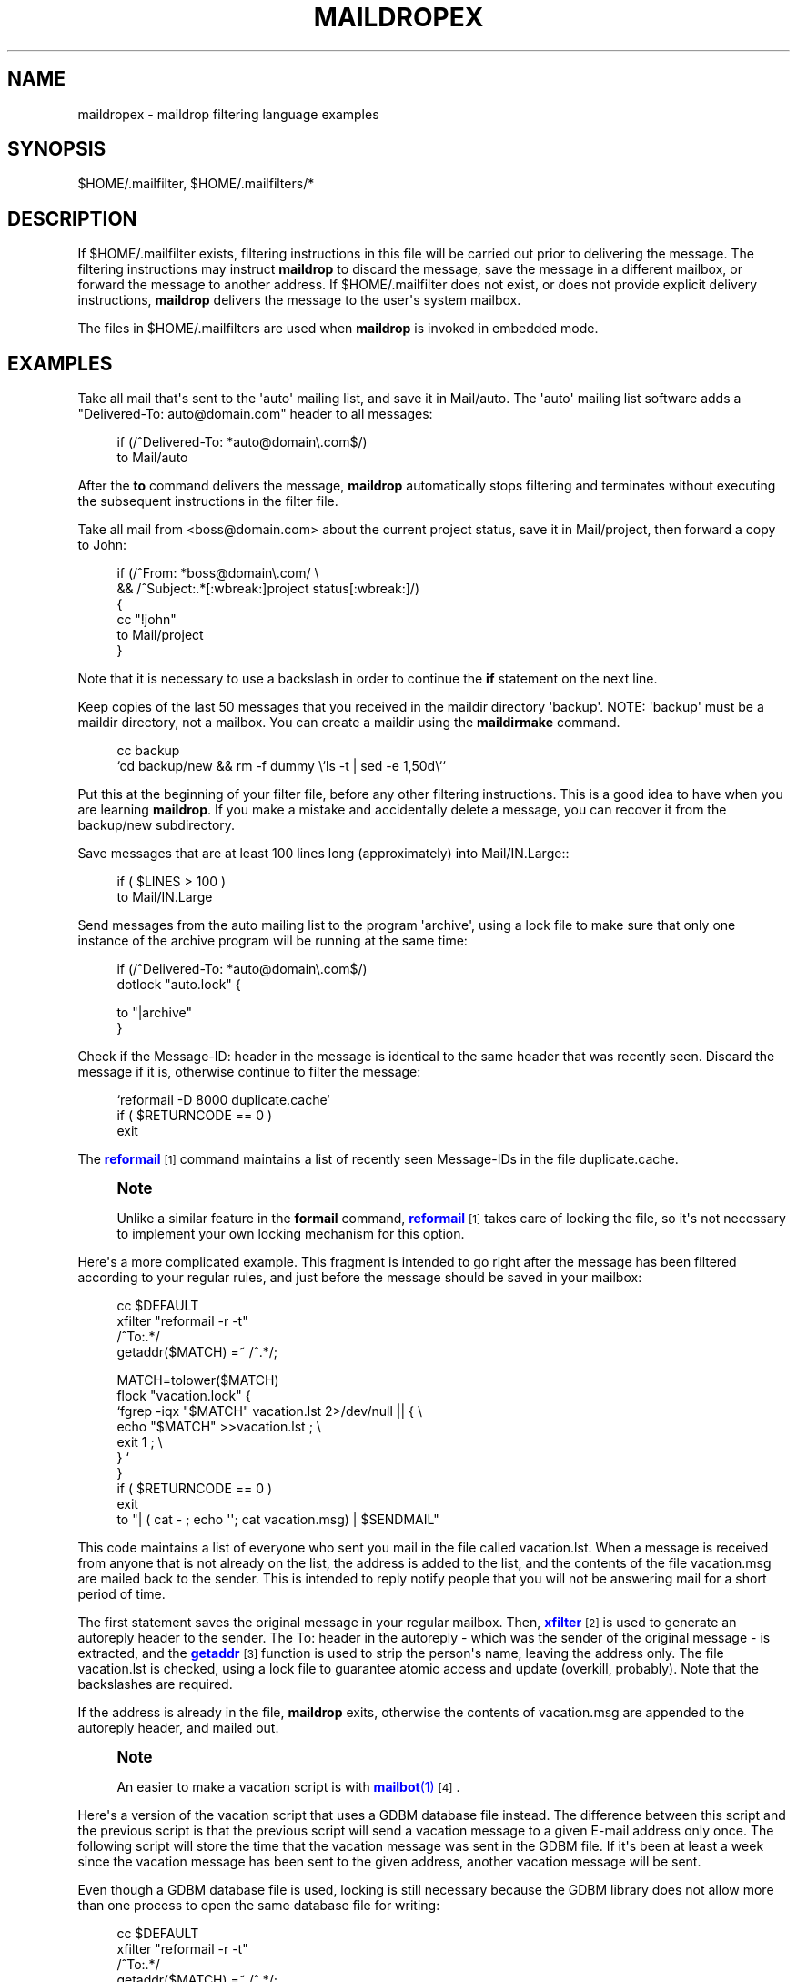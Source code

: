 '\" t
.\"<!-- Copyright 1998 - 2010 Double Precision, Inc.  See COPYING for -->
.\"<!-- distribution information. -->
.\"     Title: maildropex
.\"    Author: Sam Varshavchik
.\" Generator: DocBook XSL Stylesheets vsnapshot <http://docbook.sf.net/>
.\"      Date: 11/04/2020
.\"    Manual: Double Precision, Inc.
.\"    Source: Courier Mail Server
.\"  Language: English
.\"
.TH "MAILDROPEX" "7" "11/04/2020" "Courier Mail Server" "Double Precision, Inc\&."
.\" -----------------------------------------------------------------
.\" * Define some portability stuff
.\" -----------------------------------------------------------------
.\" ~~~~~~~~~~~~~~~~~~~~~~~~~~~~~~~~~~~~~~~~~~~~~~~~~~~~~~~~~~~~~~~~~
.\" http://bugs.debian.org/507673
.\" http://lists.gnu.org/archive/html/groff/2009-02/msg00013.html
.\" ~~~~~~~~~~~~~~~~~~~~~~~~~~~~~~~~~~~~~~~~~~~~~~~~~~~~~~~~~~~~~~~~~
.ie \n(.g .ds Aq \(aq
.el       .ds Aq '
.\" -----------------------------------------------------------------
.\" * set default formatting
.\" -----------------------------------------------------------------
.\" disable hyphenation
.nh
.\" disable justification (adjust text to left margin only)
.ad l
.\" -----------------------------------------------------------------
.\" * MAIN CONTENT STARTS HERE *
.\" -----------------------------------------------------------------
.SH "NAME"
maildropex \- maildrop filtering language examples
.SH "SYNOPSIS"
.sp
$HOME/\&.mailfilter, $HOME/\&.mailfilters/*
.SH "DESCRIPTION"
.PP
If
$HOME/\&.mailfilter
exists, filtering instructions in this file will be carried out prior to delivering the message\&. The filtering instructions may instruct
\fBmaildrop\fR
to discard the message, save the message in a different mailbox, or forward the message to another address\&. If
$HOME/\&.mailfilter
does not exist, or does not provide explicit delivery instructions,
\fBmaildrop\fR
delivers the message to the user\*(Aqs system mailbox\&.
.PP
The files in
$HOME/\&.mailfilters
are used when
\fBmaildrop\fR
is invoked in embedded mode\&.
.SH "EXAMPLES"
.PP
Take all mail that\*(Aqs sent to the \*(Aqauto\*(Aq mailing list, and save it in
Mail/auto\&. The \*(Aqauto\*(Aq mailing list software adds a "Delivered\-To: auto@domain\&.com" header to all messages:
.sp
.if n \{\
.RS 4
.\}
.nf
if (/^Delivered\-To: *auto@domain\e\&.com$/)
    to Mail/auto
.fi
.if n \{\
.RE
.\}
.PP
After the
\fBto\fR
command delivers the message,
\fBmaildrop\fR
automatically stops filtering and terminates without executing the subsequent instructions in the
filter file\&.
.PP
Take all mail from
<boss@domain\&.com>
about the current project status, save it in
Mail/project, then forward a copy to John:
.sp
.if n \{\
.RS 4
.\}
.nf
if (/^From: *boss@domain\e\&.com/ \e 
    && /^Subject:\&.*[:wbreak:]project status[:wbreak:]/)
{
    cc "!john"
    to Mail/project
}
.fi
.if n \{\
.RE
.\}
.PP
Note that it is necessary to use a backslash in order to continue the
\fBif\fR
statement on the next line\&.
.PP
Keep copies of the last 50 messages that you received in the
maildir
directory \*(Aqbackup\*(Aq\&. NOTE: \*(Aqbackup\*(Aq must be a
maildir
directory, not a mailbox\&. You can create a
maildir
using the
\fBmaildirmake\fR
command\&.
.sp
.if n \{\
.RS 4
.\}
.nf
cc backup
`cd backup/new && rm \-f dummy \e`ls \-t | sed \-e 1,50d\e``
.fi
.if n \{\
.RE
.\}
.PP
Put this at the beginning of your filter file, before any other filtering instructions\&. This is a good idea to have when you are learning
\fBmaildrop\fR\&. If you make a mistake and accidentally delete a message, you can recover it from the backup/new subdirectory\&.
.PP
Save messages that are at least 100 lines long (approximately) into
Mail/IN\&.Large::
.sp
.if n \{\
.RS 4
.\}
.nf
     if ( $LINES > 100 )
        to Mail/IN\&.Large
.fi
.if n \{\
.RE
.\}
.PP
Send messages from the auto mailing list to the program \*(Aqarchive\*(Aq, using a lock file to make sure that only one instance of the archive program will be running at the same time:
.sp
.if n \{\
.RS 4
.\}
.nf
     if (/^Delivered\-To: *auto@domain\e\&.com$/)
        dotlock "auto\&.lock" {

               to "|archive"
        }
.fi
.if n \{\
.RE
.\}
.PP
Check if the
Message\-ID:
header in the message is identical to the same header that was recently seen\&. Discard the message if it is, otherwise continue to filter the message:
.sp
.if n \{\
.RS 4
.\}
.nf
`reformail \-D 8000 duplicate\&.cache`
if ( $RETURNCODE == 0 )
    exit
.fi
.if n \{\
.RE
.\}
.PP
The
\m[blue]\fBreformail\fR\m[]\&\s-2\u[1]\d\s+2
command maintains a list of recently seen Message\-IDs in the file
duplicate\&.cache\&.
.if n \{\
.sp
.\}
.RS 4
.it 1 an-trap
.nr an-no-space-flag 1
.nr an-break-flag 1
.br
.ps +1
\fBNote\fR
.ps -1
.br
.PP
Unlike a similar feature in the
\fBformail\fR
command,
\m[blue]\fBreformail\fR\m[]\&\s-2\u[1]\d\s+2
takes care of locking the file, so it\*(Aqs not necessary to implement your own locking mechanism for this option\&.
.sp .5v
.RE
.PP
Here\*(Aqs a more complicated example\&. This fragment is intended to go right after the message has been filtered according to your regular rules, and just before the message should be saved in your mailbox:
.sp
.if n \{\
.RS 4
.\}
.nf
cc $DEFAULT
xfilter "reformail \-r \-t"
/^To:\&.*/
getaddr($MATCH) =~ /^\&.*/;

MATCH=tolower($MATCH)
flock "vacation\&.lock" {
        `fgrep \-iqx "$MATCH" vacation\&.lst 2>/dev/null || { \e
                  echo "$MATCH" >>vacation\&.lst ; \e
                  exit 1 ; \e
              } `
}
if ( $RETURNCODE == 0 )
   exit
to "| ( cat \- ; echo \*(Aq\*(Aq; cat vacation\&.msg) | $SENDMAIL"
.fi
.if n \{\
.RE
.\}
.PP
This code maintains a list of everyone who sent you mail in the file called
vacation\&.lst\&. When a message is received from anyone that is not already on the list, the address is added to the list, and the contents of the file
vacation\&.msg
are mailed back to the sender\&. This is intended to reply notify people that you will not be answering mail for a short period of time\&.
.PP
The first statement saves the original message in your regular mailbox\&. Then,
\m[blue]\fB\fBxfilter\fR\fR\m[]\&\s-2\u[2]\d\s+2
is used to generate an autoreply header to the sender\&. The
To:
header in the autoreply \- which was the sender of the original message \- is extracted, and the
\m[blue]\fB\fBgetaddr\fR\fR\m[]\&\s-2\u[3]\d\s+2
function is used to strip the person\*(Aqs name, leaving the address only\&. The file
vacation\&.lst
is checked, using a lock file to guarantee atomic access and update (overkill, probably)\&. Note that the backslashes are required\&.
.PP
If the address is already in the file,
\fBmaildrop\fR
exits, otherwise the contents of
vacation\&.msg
are appended to the autoreply header, and mailed out\&.
.if n \{\
.sp
.\}
.RS 4
.it 1 an-trap
.nr an-no-space-flag 1
.nr an-break-flag 1
.br
.ps +1
\fBNote\fR
.ps -1
.br
.PP
An easier to make a vacation script is with
\m[blue]\fB\fBmailbot\fR(1)\fR\m[]\&\s-2\u[4]\d\s+2\&.
.sp .5v
.RE
.PP
Here\*(Aqs a version of the vacation script that uses a GDBM database file instead\&. The difference between this script and the previous script is that the previous script will send a vacation message to a given E\-mail address only once\&. The following script will store the time that the vacation message was sent in the GDBM file\&. If it\*(Aqs been at least a week since the vacation message has been sent to the given address, another vacation message will be sent\&.
.PP
Even though a GDBM database file is used, locking is still necessary because the GDBM library does not allow more than one process to open the same database file for writing:
.sp
.if n \{\
.RS 4
.\}
.nf
cc $DEFAULT
xfilter "reformail \-r \-t"
/^To:\&.*/
getaddr($MATCH) =~ /^\&.*/;
MATCH=tolower($MATCH)
flock "vacation\&.lock" {
    current_time=time;
    if (gdbmopen("vacation\&.dat", "C") == 0)
    {
       if ( (prev_time=gdbmfetch($MATCH)) ne "" && \e
             $prev_time >= $current_time \- 60 * 60 * 24 * 7)
       {
           exit
       }
       gdbmstore($MATCH, $current_time)
       gdbmclose
    }
}
to "| ( cat \- ; echo \*(Aq\*(Aq; cat vacation\&.msg) | $SENDMAIL"
.fi
.if n \{\
.RE
.\}
.PP
This script requires that
\fBmaildrop\fR
must be compiled with GDBM support enabled, which is done by default if GDBM libraries are present\&.
.PP
After you return from vacation, you can use a simple Perl script to obtain a list of everyone who sent you mail (of course, that can also be determined by examining your mailbox)\&.
.SH "SEE ALSO"
.PP
\m[blue]\fB\fBmaildrop\fR(1)\fR\m[]\&\s-2\u[5]\d\s+2,
\m[blue]\fB\fBmaildropfilter\fR(7)\fR\m[]\&\s-2\u[6]\d\s+2,
\m[blue]\fB\fBreformail\fR(1)\fR\m[]\&\s-2\u[1]\d\s+2,
\m[blue]\fB\fBmailbot\fR(1)\fR\m[]\&\s-2\u[4]\d\s+2,
\fBegrep\fR(1),
\fBgrep\fR(1),
\fBsendmail\fR(8)\&.
.SH "AUTHOR"
.PP
\fBSam Varshavchik\fR
.RS 4
Author
.RE
.SH "NOTES"
.IP " 1." 4
reformail
.RS 4
\%http://www.courier-mta.org/maildrop/reformail.html
.RE
.IP " 2." 4
\fBxfilter\fR
.RS 4
\%http://www.courier-mta.org/maildrop/maildropfilter.html#xfilter
.RE
.IP " 3." 4
\fBgetaddr\fR
.RS 4
\%http://www.courier-mta.org/maildrop/maildropfilter.html#getaddr
.RE
.IP " 4." 4
\fBmailbot\fR(1)
.RS 4
\%http://www.courier-mta.org/maildrop/mailbot.html
.RE
.IP " 5." 4
\fBmaildrop\fR(1)
.RS 4
\%http://www.courier-mta.org/maildrop/maildrop.html
.RE
.IP " 6." 4
\fBmaildropfilter\fR(7)
.RS 4
\%http://www.courier-mta.org/maildrop/maildropfilter.html
.RE
